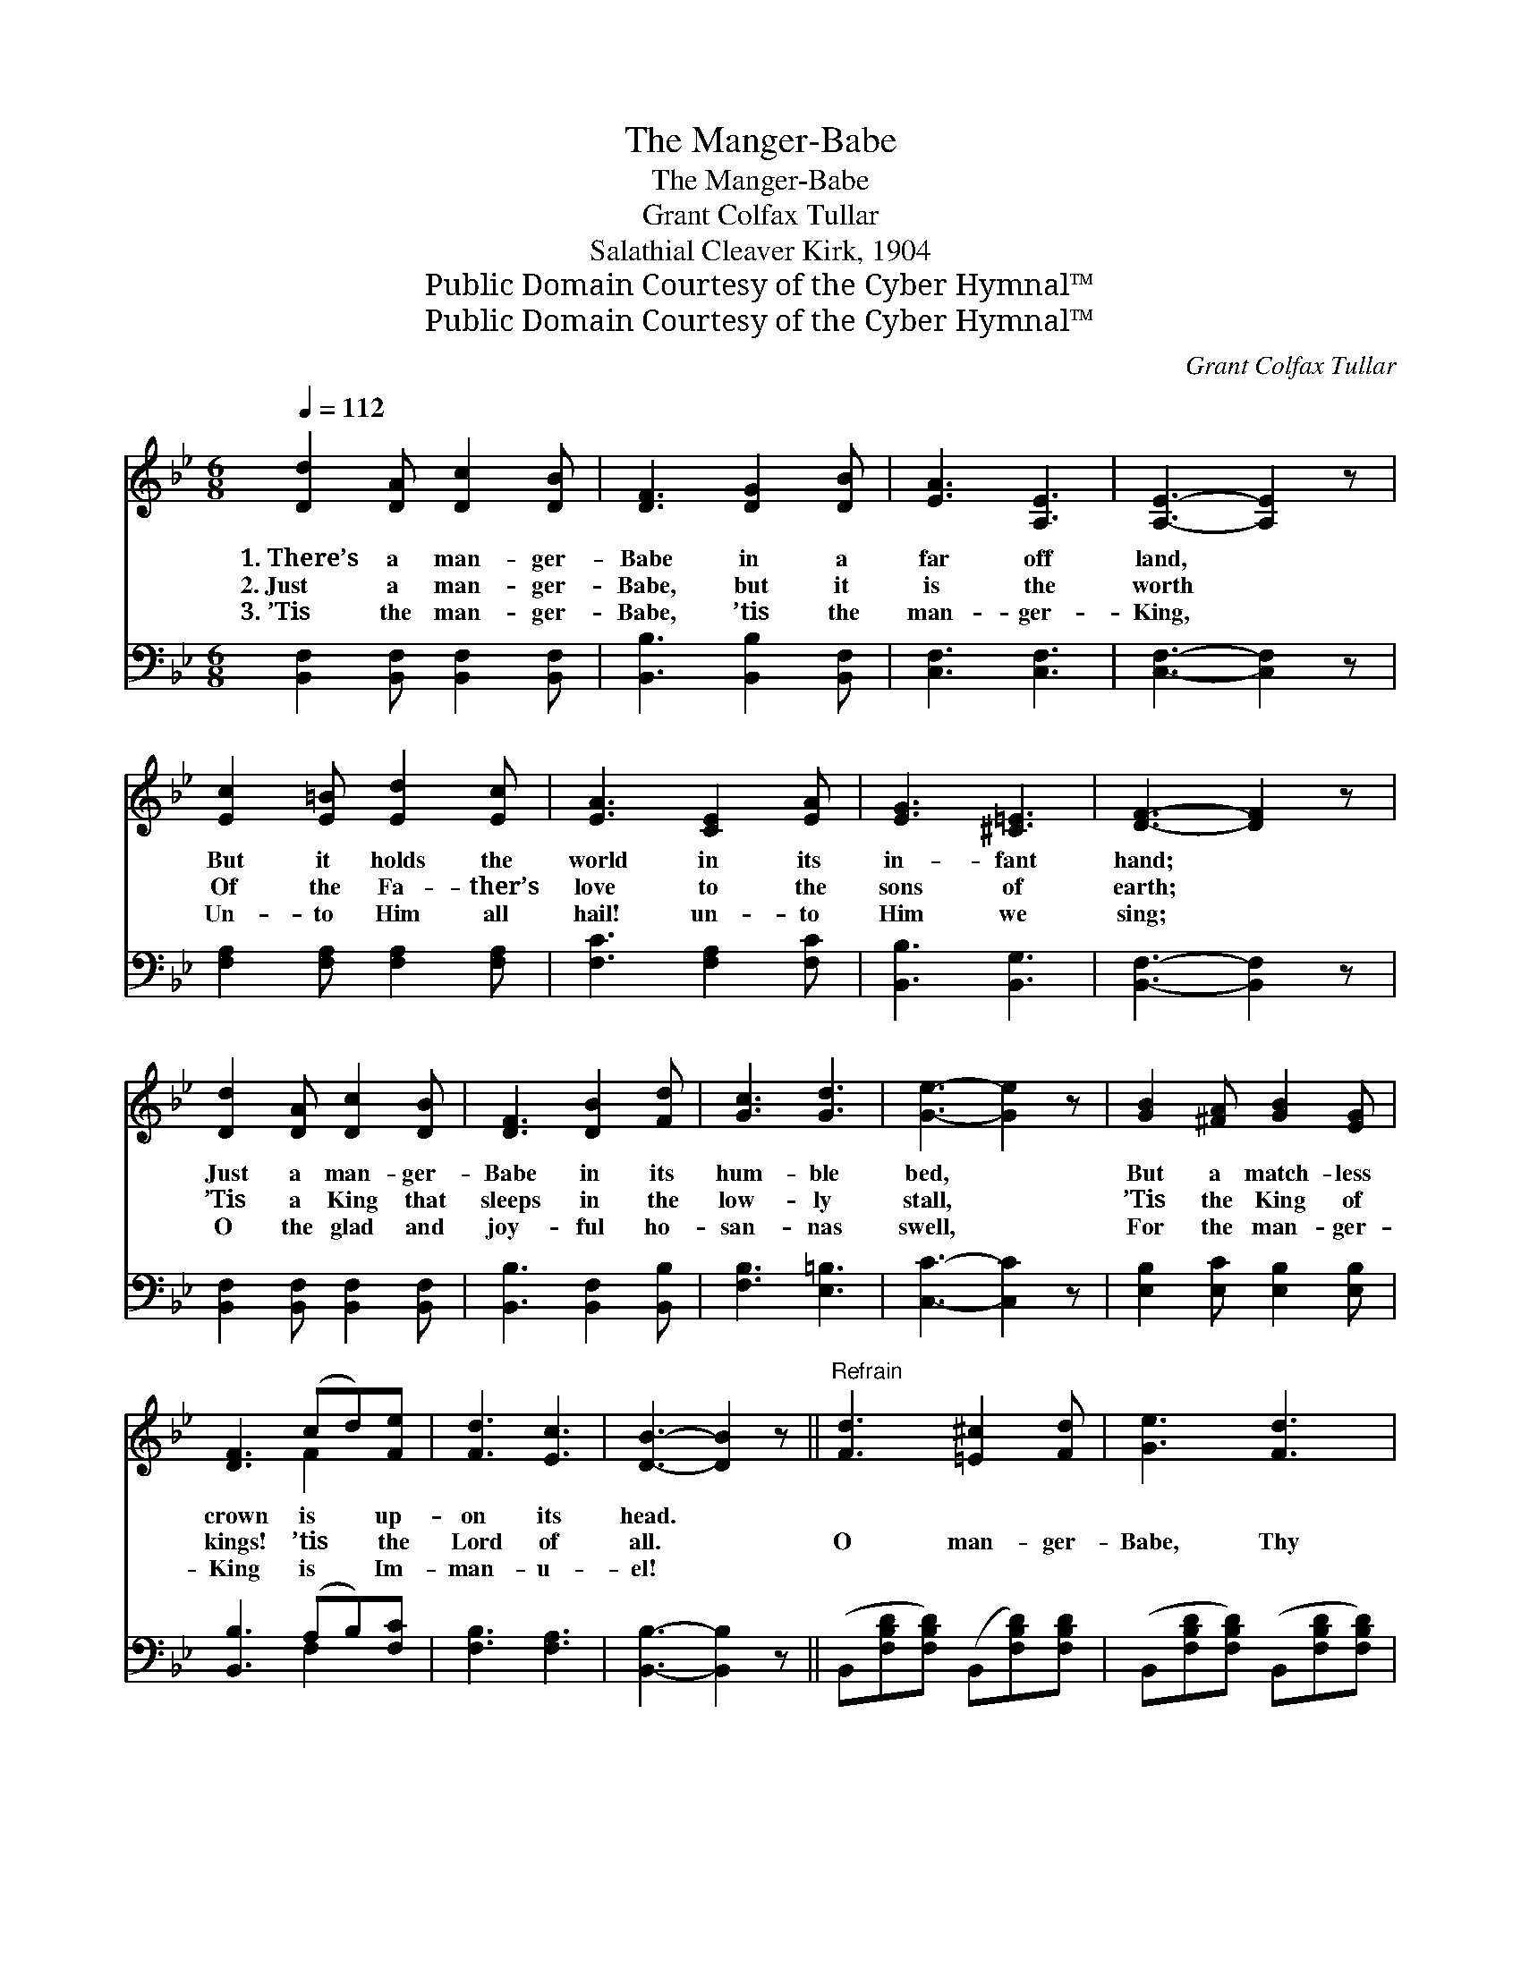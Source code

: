 X:1
T:The Manger-Babe
T:The Manger-Babe
T:Grant Colfax Tullar
T:Salathial Cleaver Kirk, 1904
T:Public Domain Courtesy of the Cyber Hymnal™
T:Public Domain Courtesy of the Cyber Hymnal™
C:Grant Colfax Tullar
Z:Public Domain
Z:Courtesy of the Cyber Hymnal™
%%score ( 1 2 ) ( 3 4 )
L:1/8
Q:1/4=112
M:6/8
K:Bb
V:1 treble 
V:2 treble 
V:3 bass 
V:4 bass 
V:1
 [Dd]2 [DA] [Dc]2 [DB] | [DF]3 [DG]2 [DB] | [EA]3 [A,E]3 | [A,E]3- [A,E]2 z | %4
w: 1.~There’s a man- ger-|Babe in a|far off|land, *|
w: 2.~Just a man- ger-|Babe, but it|is the|worth *|
w: 3.~’Tis the man- ger-|Babe, ’tis the|man- ger-|King, *|
 [Ec]2 [E=B] [Ed]2 [Ec] | [EA]3 [CE]2 [EA] | [EG]3 [^C=E]3 | [DF]3- [DF]2 z | %8
w: But it holds the|world in its|in- fant|hand; *|
w: Of the Fa- ther’s|love to the|sons of|earth; *|
w: Un- to Him all|hail! un- to|Him we|sing; *|
 [Dd]2 [DA] [Dc]2 [DB] | [DF]3 [DB]2 [Fd] | [Gc]3 [Gd]3 | [Ge]3- [Ge]2 z | [GB]2 [^FA] [GB]2 [EG] | %13
w: Just a man- ger-|Babe in its|hum- ble|bed, *|But a match- less|
w: ’Tis a King that|sleeps in the|low- ly|stall, *|’Tis the King of|
w: O the glad and|joy- ful ho-|san- nas|swell, *|For the man- ger-|
 [DF]3 (cd)[Fe] | [Fd]3 [Ec]3 | [DB]3- [DB]2 z ||"^Refrain" [Fd]3 [=E^c]2 [Fd] | [Ge]3 [Fd]3 | %18
w: crown is * up-|on its|head. *|||
w: kings! ’tis * the|Lord of|all. *|O man- ger-|Babe, Thy|
w: King is * Im-|man- u-|el! *|||
 [Fd]3 [Ec]3 | [DB]3- [DB]2 z | [GB]3 [FA]2 [EG] | [DF]3 [Fd]3 | [=Ec]3 [EG]3 | [Ec]3- [Ec]2 z | %24
w: ||||||
w: low- ly|rest *|More roy- al|is than|prince- ly|bed; *|
w: ||||||
 [Fd]3 [=E^c]2 [Fd] | [Ge]3 [Fd]3 | [^Fd]3 d3 | [GB]3- [GB]2 z | [GB]3 [FA]2 [EG] | %29
w: |||||
w: Best of earth’s|di- a-|dems would|be *|On- ly as|
w: |||||
 [DF]3 [Fd]2 [Ge] | [Fd]3 [Ec]3 | B3- (E [DB]2) z |] %32
w: |||
w: dross on Thy|king- ly|head. * *|
w: |||
V:2
 x6 | x6 | x6 | x6 | x6 | x6 | x6 | x6 | x6 | x6 | x6 | x6 | x6 | x3 F2 x | x6 | x6 || x6 | x6 | %18
 x6 | x6 | x6 | x6 | x6 | x6 | x6 | x6 | x3 (DE^F) | x6 | x6 | x6 | x6 | D2 x5 |] %32
V:3
 [B,,F,]2 [B,,F,] [B,,F,]2 [B,,F,] | [B,,B,]3 [B,,B,]2 [B,,F,] | [C,F,]3 [C,F,]3 | %3
 [C,F,]3- [C,F,]2 z | [F,A,]2 [F,A,] [F,A,]2 [F,A,] | [F,C]3 [F,A,]2 [F,C] | [B,,B,]3 [B,,G,]3 | %7
 [B,,F,]3- [B,,F,]2 z | [B,,F,]2 [B,,F,] [B,,F,]2 [B,,F,] | [B,,B,]3 [B,,F,]2 [B,,B,] | %10
 [F,B,]3 [E,=B,]3 | [C,C]3- [C,C]2 z | [E,B,]2 [E,C] [E,B,]2 [E,B,] | [B,,B,]3 (A,B,)[F,C] | %14
 [F,B,]3 [F,A,]3 | [B,,B,]3- [B,,B,]2 z || (B,,[F,B,D][F,B,D]) (B,,[F,B,D])[F,B,D] | %17
 (B,,[F,B,D][F,B,D]) (B,,[F,B,D][F,B,D]) | (F,,[F,A,][F,A,]) (F,,[F,A,][F,A,]) | %19
 (B,,[D,F,B,][D,F,B,]B,,[D,F,B,][D,F,B,]) | (E,[G,B,E][G,B,E]) (E,[G,B,E])[G,B,E] | %21
 (B,,[D,F,B,][D,F,B,]) (B,,[D,F,B,][D,F,B,]) | (C,[=E,G,B,][E,G,B,]) (C,[E,G,B,][E,G,B,]) | %23
 (F,,[F,A,][F,A,][F,,F,][G,,G,][A,,A,]) | B,, ([F,B,D][F,B,D]) (B,,[F,B,D])[F,B,D] | %25
 (B,,[F,B,D][F,B,D]) (B,,[F,B,D][F,B,D]) | (D,,[D,^F,C][D,F,C]) (D,,[D,F,C][D,F,C]) | %27
 (G,,[G,B,D][G,B,D]G,,[G,B,D][G,B,D]) | (E,[G,B,E][G,B,E]) (E,[G,B,E])[G,B,E] | %29
 (B,,[D,F,B,][D,F,B,]) (B,,[D,F,B,])[D,F,B,] | (F,,[F,A,][F,A,]) (F,,[F,A,][F,A,]) | %31
 (z F,G, [B,,F,]2) z x |] %32
V:4
 x6 | x6 | x6 | x6 | x6 | x6 | x6 | x6 | x6 | x6 | x6 | x6 | x6 | x3 F,2 x | x6 | x6 || x6 | x6 | %18
 x6 | x6 | x6 | x6 | x6 | x6 | x6 | x6 | x6 | x6 | x6 | x6 | x6 | B,,3- x4 |] %32

